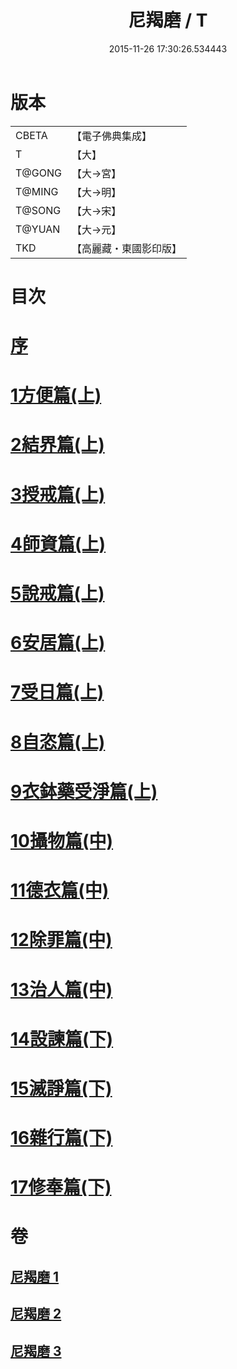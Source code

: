 #+TITLE: 尼羯磨 / T
#+DATE: 2015-11-26 17:30:26.534443
* 版本
 |     CBETA|【電子佛典集成】|
 |         T|【大】     |
 |    T@GONG|【大→宮】   |
 |    T@MING|【大→明】   |
 |    T@SONG|【大→宋】   |
 |    T@YUAN|【大→元】   |
 |       TKD|【高麗藏・東國影印版】|

* 目次
* [[file:KR6k0048_001.txt::001-0538b8][序]]
* [[file:KR6k0048_001.txt::001-0538b29][1方便篇(上)]]
* [[file:KR6k0048_001.txt::0539a2][2結界篇(上)]]
* [[file:KR6k0048_001.txt::0540b18][3授戒篇(上)]]
* [[file:KR6k0048_001.txt::0544a29][4師資篇(上)]]
* [[file:KR6k0048_001.txt::0544c11][5說戒篇(上)]]
* [[file:KR6k0048_001.txt::0545b17][6安居篇(上)]]
* [[file:KR6k0048_001.txt::0545b28][7受日篇(上)]]
* [[file:KR6k0048_001.txt::0545c15][8自恣篇(上)]]
* [[file:KR6k0048_001.txt::0546b15][9衣鉢藥受淨篇(上)]]
* [[file:KR6k0048_002.txt::002-0547a6][10攝物篇(中)]]
* [[file:KR6k0048_002.txt::0548a24][11德衣篇(中)]]
* [[file:KR6k0048_002.txt::0548c7][12除罪篇(中)]]
* [[file:KR6k0048_002.txt::0553a13][13治人篇(中)]]
* [[file:KR6k0048_003.txt::003-0555a3][14設諫篇(下)]]
* [[file:KR6k0048_003.txt::0556a24][15滅諍篇(下)]]
* [[file:KR6k0048_003.txt::0556c6][16雜行篇(下)]]
* [[file:KR6k0048_003.txt::0558a9][17修奉篇(下)]]
* 卷
** [[file:KR6k0048_001.txt][尼羯磨 1]]
** [[file:KR6k0048_002.txt][尼羯磨 2]]
** [[file:KR6k0048_003.txt][尼羯磨 3]]
